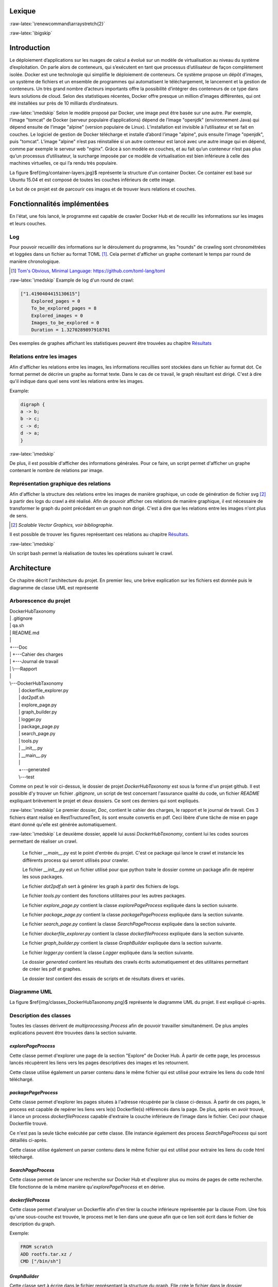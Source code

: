 .. role:: raw-latex(raw)
   :format: latex



Lexique
=======

:raw-latex:`\renewcommand\arraystretch{2}`

.. table:: Lexique
   :widths: auto, 60

   ===================  ============
   Mot clé              Définition
   -------------------  ------------
   Python               Le langage de programmation utilisé pour le développement de l'application. Un programme python nécessite d’être exécuté par un interpréteur Python. Un programme Python dépend souvent d’un certain nombre de packages Python.

   Package              Un ensemble de fonctionnalités implémentées et offertes par des membres de la communauté Python, afin d’étendre les possibilités du langage. Un package utilisé par un programme Python doit être installé sur l’ordinateur du client. Docker Hub Taxonomy utilisant de multiples packages, il est nécessaire de les installer avant de pouvoir utiliser l'application.

   Crawler              Un Crawler est un logiciel automatisé qui a pour but d'explorer des pages web et d'en receuillir des informations. De cet anglicisme est tiré le verbe crawler.

   Docker Hub           Docker Hub est la plateforme hébergeant les images Docker. À l'heure actuelle, plus de 100'000 images peuvent être trouvées.

   Docker               Docker est une plateforme permettant d'exécuter du code à l'intérieur d'un conteneur indépendamment de la machine sur laquelle l'exécution a lieu.

   Dockerfile           Un dockerfile est un fichier décrivant la construction d'une image Docker. Il est souvent composé d'une clause FROM qui récupère une couche inférieur, puis éventuellement de diverses commandes ajoutant ou non des fonctionnaliés à la couche inférieur.

   Image Docker         Une image Docker est construite sur une série de couches qui sont également des images.

   Container            Un container est une instance d'une image composée d'une couche supplémentaire accessible en lecture/écriture. De ce fait, plusieurs containers peuvent donc partager la même image tout en ayant leur propre couche unique.

   Conteneur            Un conteneur est semblable a une machine virtuelle à défaut qu'il n'embarque pas un système d'exploitation complet ce qui le rend beaucoup plus léger.

   Round de crawl       Un round consiste dans le cadre de ce projet à la réalisation d'une tâche de crawling. Il peut s'agir de télécharger et analyser une page afin de récupérer les liens ou de télécharger un Dockerfile afin d'en extraire la couche inférieure.
   ===================  ============

:raw-latex:`\bigskip`

Introduction
============
Le déploiement d’applications sur les nuages de calcul a évolué sur un modèle de virtualisation au niveau du système d’exploitation. On parle alors de conteneurs, qui s’exécutent en tant que processus d’utilisateur de façon complètement isolée. Docker est une technologie qui simplifie le déploiement de conteneurs. Ce système propose un dépôt d’images, un système de fichiers et un ensemble de programmes qui automatisent le téléchargement, le lancement et la gestion de conteneurs. Un très grand nombre d’acteurs importants offre la possibilité d’intégrer des conteneurs de ce type dans leurs solutions de cloud. Selon des statistiques récentes, Docker offre presque un million d’images différentes, qui ont été installées sur près de 10 milliards d’ordinateurs.

:raw-latex:`\medskip`
Selon le modèle proposé par Docker, une image peut être basée sur une autre. Par exemple, l’image "tomcat" de Docker (serveur populaire d’applications) dépend de l’image "openjdk" (environnement Java) qui dépend ensuite de l’image "alpine" (version populaire de Linux). L’installation est invisible à l’utilisateur et se fait en couches. Le logiciel de gestion de Docker télécharge et installe d’abord l’image "alpine", puis ensuite l’image "openjdk", puis "tomcat". L’image "alpine" n’est pas réinstallée si un autre conteneur est lancé avec une autre image qui en dépend, comme par exemple le serveur web "nginx". Grâce à son modèle en couches, et au fait qu’un conteneur n’est pas plus qu’un processus d’utilisateur, la surcharge imposée par ce modèle de virtualisation est bien inférieure à celle des machines virtuelles, ce qui l’a rendu très populaire.


.. figure:: img/container-layers.jpg
    :width: 100%
    :height: 100%
    :alt: Illustration container et couches docker

    Illustration container et couches Docker

La figure $\ref{img/container-layers.jpg}$ représente la structure d'un container Docker. Ce container est basé sur Ubuntu 15.04 et est composé de toutes les couches inférieurs de cette image.


Le but de ce projet est de parcourir ces images et de trouver leurs relations et couches.

Fonctionnalités implémentées
============================

En l'état, une fois lancé, le programme est capable de crawler Docker Hub et de recuillir les informations sur les images et leurs couches.

Log
^^^

Pour pouvoir recueillir des informations sur le déroulement du programme, les "rounds" de crawling sont chronométrées et loggées dans un fichier au format TOML [#]_. Cela permet d'afficher un graphe contenant le temps par round de manière chronologique.

.. [#] `Tom's Obvious, Minimal Language: https://github.com/toml-lang/toml <https://github.com/toml-lang/toml>`_

:raw-latex:`\medskip`
Example de log d'un round de crawl:

.. code-block:: Toml

    ["1.4190404415130615"]
        Explored_pages = 0
        To_be_explored_pages = 8
        Explored_images = 0
        Images_to_be_explored = 0
        Duration = 1.3270289897918701

Des exemples de graphes affichant les statistiques peuvent être trouvées au chapitre `Résultats`_


Relations entre les images
^^^^^^^^^^^^^^^^^^^^^^^^^^

Afin d'afficher les relations entre les images, les informations recuillies sont stockées dans un fichier au format dot. Ce format permet de décrire un graphe au format texte. Dans le cas de ce travail, le graph résultant est dirigé. C'est à dire qu'il indique dans quel sens vont les relations entre les images.

Example:

.. code-block:: Dot

    digraph {
    a -> b;
    b -> c;
    c -> d;
    d -> a;
    }

:raw-latex:`\medskip`

De plus, il est possible d'afficher des informations générales. Pour ce faire, un script permet d'afficher un graphe contenant le nombre de relations par image.

Représentation graphique des relations
^^^^^^^^^^^^^^^^^^^^^^^^^^^^^^^^^^^^^^

Afin d'afficher la structure des relations entre les images de manière graphique, un code de génération de fichier svg [#]_ à partir des logs du crawl a été réalisé. Afin de pouvoir afficher ces relations de manière graphique, il est nécessaire de transformer le graph du point précédant en un graph non dirigé. C'est à dire que les relations entre les images n'ont plus de sens.

.. [#] `Scalable Vector Graphics, voir bibliographie.`

Il est possible de trouver les figures représentant ces relations au chapitre `Résultats`_.

:raw-latex:`\medskip`

Un script bash permet la réalisation de toutes les opérations suivant le crawl.


Architecture
============

Ce chapitre décrit l'architecture du projet. En premier lieu, une brève explication sur les fichiers est donnée puis le diagramme de classe UML est représenté

Arborescence du projet
^^^^^^^^^^^^^^^^^^^^^^



|    DockerHubTaxonomy
|    |   .gitignore
|    |   qa.sh
|    |   README.md
|    |
|    +---Doc
|    |   +---Cahier des charges
|    |   +---Journal de travail
|    |   \\---Rapport
|    |
|    \\---DockerHubTaxonomy
|        |   dockerfile_explorer.py
|        |   dot2pdf.sh
|        |   explore_page.py
|        |   graph_builder.py
|        |   logger.py
|        |   package_page.py
|        |   search_page.py
|        |   tools.py
|        |   __init__.py
|        |   __main__.py
|        |
|        +---generated
|        \\---test

Comme on peut le voir ci-dessus, le dossier de projet `DockerHubTaxonomy` est sous la forme d'un projet github. Il est possible d'y trouver un fichier `.gitignore`, un script de test concernant l'assurance qualité du code, un fichier `README` expliquant brièvement le projet et deux dossiers. Ce sont ces derniers qui sont expliqués.

:raw-latex:`\medskip`
Le premier dossier, `Doc`, contient le cahier des charges, le rapport et le journal de travail. Ces 3 fichiers étant réalisé en RestTructuredText, ils sont ensuite convertis en pdf. Ceci libère d'une tâche de mise en page étant donné qu'elle est générée automatiquement.

:raw-latex:`\medskip`
Le deuxième dossier, appelé lui aussi `DockerHubTaxonomy`, contient lui les codes sources permettant de réaliser un crawl.

    Le fichier `__main__.py` est le point d'entrée du projet. C'est ce package qui lance le crawl et instancie les différents process qui seront utilisés pour crawler.

    Le fichier `__init__.py` est un fichier utilisé pour que python traite le dossier comme un package afin de repérer les sous packages.

    Le fichier `dot2pdf.sh` sert à générer les graph à partir des fichiers de logs.

    Le fichier `tools.py` contient des fonctions utilitaires pour les autres packages.

    Le fichier `explore_page.py` contient la classe `explorePageProcess` expliquée dans la section suivante.

    Le fichier `package_page.py` contient la classe `packagePageProcess` expliquée dans la section suivante.

    Le fichier `search_page.py` contient la classe `SearchPageProcess` expliquée dans la section suivante.

    Le fichier `dockerfile_explorer.py` contient la classe `dockerfileProcess` expliquée dans la section suivante.

    Le fichier `graph_builder.py` contient la classe `GraphBuilder` expliquée dans la section suivante.

    Le fichier `logger.py` contient la classe `Logger` expliquée dans la section suivante.

    Le dossier `generated` contient les résultats des crawls écrits automatiquement et des utilitaires permettant de créer les pdf et graphes.

    Le dossier `test` contient des essais de scripts et de résultats divers et variés.


Diagramme UML
^^^^^^^^^^^^^

.. figure:: img/classes_DockerHubTaxonomy.png
    :width: 100%
    :height: 100%
    :alt: diagramme UML

    Diagramme uml


La figure $\ref{img/classes_DockerHubTaxonomy.png}$ représente le diagramme UML du projet. Il est expliqué ci-après.

Description des classes
^^^^^^^^^^^^^^^^^^^^^^^

Toutes les classes dérivent de `multiprocessing.Process` afin de pouvoir travailler simultanément. De plus amples explications peuvent être trouvées dans la section suivante.

`explorePageProcess`
####################

Cette classe permet d'explorer une page de la section "Explore" de Docker Hub. À partir de cette page, les processus lancés récupèrent les liens vers les pages descriptives des images et les retournent.

Cette classe utilise également un parser contenu dans le même fichier qui est utilisé pour extraire les liens du code html téléchargé.

`packagePageProcess`
####################

Cette classe permet d'explorer les pages situées à l'adresse récupérée par la classe ci-dessus. À partir de ces pages, le process est capable de repérer les liens vers le(s) Dockerfile(s) référencés dans la page. De plus, après en avoir trouvé, il lance un process `dockerfileProcess` capable d'extraire la couche inférieure de l'image dans le fichier. Ceci pour chaque Dockerfile trouvé.

Ce n'est pas la seule tâche exécutée par cette classe. Elle instancie également des process `SearchPageProcess` qui sont détaillés ci-après.

Cette classe utilise également un parser contenu dans le même fichier qui est utilisé pour extraire les liens du code html téléchargé.

`SearchPageProcess`
###################

Cette classe permet de lancer une recherche sur Docker Hub et d'explorer plus ou moins de pages de cette recherche. Elle fonctionne de la même manière qu'`explorePageProcess` et en dérive.

`dockerfileProcess`
###################

Cette classe permet d'analyser un Dockerfile afin d'en tirer la couche inférieure représentée par la clause `From`. Une fois qu'une sous-couche est trouvée, le process met le lien dans une queue afin que ce lien soit écrit dans le fichier de description du graph.

Exemple:

.. code-block:: Dockerfile

    FROM scratch
    ADD rootfs.tar.xz /
    CMD ["/bin/sh"]

`GraphBuilder`
##############

Cette classe sert à écrire dans le fichier représentant la structure du graph. Elle crée le fichier dans le dossier correspond et attend que des relations soient placés dans la queue pour les écrire.

`Logger`
########

Cette classe sert à loguer la durée des rounds de crawl. Chaque process écrit dans une queue la durée du round (le round correspond à l'exécution de la fonctionnalité) et ce process les récupère et les écrit dans le fichier de log. Ceci permet d'afficher des statistiques sur le Crawl en général.

Multiprocessing
^^^^^^^^^^^^^^^

Le package Multiprocessing permet d'exécuter des tâches de manière concurrente. Chaque classe ci-dessus est lancée comme un ou plusieurs process et permet donc d'exécuter des tâches en parallèle. De ce fait, les process ne peuvent pas communiquer de manière normale entre eux avec listes, il doivent utiliser des queues qui empêchent les conflits d'écriture ou de lecture.

Méthodologie
============

Le projet s'est principalement déroulé selon une méthodologie de recherches puis d'implémentation. Il a fallu se renseigner sur beaucoup d'aspect tel que la meilleure technologie à utiliser, les limitations et possibilités de Docker Hub, comment visualiser les dépendances, etc. Le cahier des charges en annexe liste tous les points de recherche.
Plus de la moitié du temps consacré au projet s'est déroulé dans le cadre de recherches.
De ce fait, aucun planning n'a été défini à l'avance car il était impossible d'évaluer le temps nécessaire pour effectuer ces recherches. Le projet s'est donc déroulé de manière itérative. C'est à dire que chaque fois qu'une fonctionnalité était implémentée, elle était testée à la main puis une nouvelle recherche et une nouvelle implémentation suivait.

Au fur et à mesures il a été possible de développer des solutions suivant les objectifs du cahier des charges. Tout d'abord, un simple script permettait la recherche de lien sur les pages explore, ensuite les pages des packages ont pu être analysées puis les dockerfiles. Suite à cela, le multiprocessing a été implémenté afin de gagner en performances et de ce fait, la communication entre les process a du être implémentée de manière concurrente. Ne connaissant pas le multiprocessing en python, il a fallu à nouveau effectuer des recherches.

:raw-latex:`\medskip`
Une fois que le crawl pouvait être lancé, il a fallu trouver un moyen d'enregistrer les relations entre les différentes images puis l'implémenter. Le choix s'est porté sur le format Dot de Graphviz qui offre des avantages de par sa simplicité mais a néanmoins généré des inconvénients qui peuvent être trouvés dans la section suivante.

:raw-latex:`\medskip`
Durant tout le processus de développement, des tests d'assurance qualité concernant la qualité du code ont été réalisés afin de garder le code lisible et compréhensible pour un autre développeur.

:raw-latex:`\medskip`
Grâce à un journal de travail à jour et aux messages des commits, la continuité du travail et les décisions prises ont pu être suivies.

Difficultés rencontrés
======================

Plusieurs difficultés ont été rencontrées durant la réalisation de ce projet. En effet, n'ayant pas un cahier des charges basé sur des actions à effectuer mais sur des recherches à approfondir, il a fallu trouver des technologies compatibles et apprendre des nouvelles pratiques avant de pouvoir développer le projet.

:raw-latex:`\medskip`
Tout d'abord, il a fallu trouver quels utilitaires utiliser pour crawler, rechercher les liens à cibler, et définir une méthode pour extraire ces liens. Cette partie fastidieuse du travail a apporté de multiples réflexions et difficultés car les pistes étudiées et les chemins empruntés n'étaient pas toujours les bons et il a fallu recommencer à de multiples reprises.

Suite à cela, pour pouvoir améliorer les performances, il a été nécessaire d'implémenter du parallélisme. La communication inter-process n'étant pas toujours facile à cerner et réaliser de manière correcte, un certain temps à été utilisé à ces fins.

:raw-latex:`\medskip`
Ne disposant pas de serveur ou cluster de calcul à disposition, il a fallu réaliser les crawls sur la machine de travail. De ce fait, lors des crawls, il était impossible d'effectuer un quelconque autre travail sur cette machine car l'utilisation des resources était trop élevée. Dès lors, il n'était pas possible de crawler souvent ni de crawler pendant un laps de temps supérieur à 48h.

:raw-latex:`\medskip`
Après avoir obtenu des résultats de crawl concluants est venu le temps de trouver une manière d'afficher les relations entre les images. Beaucoup de bibliothèque permettent d'afficher des graphes cependant la quasi-totalité nécessitent de lire plusieurs dizaines de pages de documentation. De plus, très peu d'entre-elles fournissent des services étant capables d'utiliser des fichiers Dot comme format de graphe.

Après avoir recherché des bibliothèques dans diverses technologies, il a été difficile de trouver une solution viable.

Mon choix s'est finalement porté sur une utilisation combinée de `Pyveplot`, `Networkx` et `Matplotlib` [#]_ après de longues recherches.

.. [#] `Des packages pythons permettant la visualisation de graphes.`


Résultats
=========

Relations entre les images
^^^^^^^^^^^^^^^^^^^^^^^^^^


.. figure:: img/hiveplot3axes.png
    :width: 100%
    :height: 100%
    :alt: Graphe de dépendances

    Graphe de dépendances

.. figure:: img/hiveplot89axesAlteredPositions.png
    :width: 100%
    :height: 100%
    :alt: Graphe de dépendances

    Graphe de dépendances avec positionnement des noeuds altéré

.. figure:: img/twopiGraphDot.png
    :width: 100%
    :height: 100%
    :alt: Graphe de dépendances

    Graphe de dépendances généré avec "Twopi", compris dans le package graphviz de base.

Grace à l'utilisation des 3 technologies citées dans la section précédente, il a été possible de visualiser les dépendances entre les images. Ces relations sont illustrées dans les figures $\ref{img/hiveplot3axes.png}$ et $\ref{img/hiveplot89axesAlteredPositions.png}$ de la manière suivante.

:raw-latex:`\medskip`
- Un point représente un noeud donc une image. Plus le diamètre du point est élevé, plus le noeud a de relations (ici aucune différence n'est faite entre relation sortante et entrante, il ne s'agit plus d'un graph dirigé).
- Un trait représente un lien donc une dépendance vers ou depuis une autre image.

:raw-latex:`\medskip`
La figure $\ref{img/twopiGraphDot.png}$ représente quant à elle un graphe généré avec un outil de base, "Twopi", pouvant être installé via le paquet Graphviz. Il est possible d'observer que les relations sont dirigées, cependant peu de configurations sont possibles et les noeuds sont placés automatiquement.

Statistiques de crawl
^^^^^^^^^^^^^^^^^^^^^


La figure $\ref{img/15hoursCrawlStats.pdf}$ illustre un graphe résultant d'un crawl qui a duré 15h. On peut observer que plus de 35'000 pages et 10'000 images ont été explorées.

:raw-latex:`\medskip`
La figure $\ref{img/sawTeethCrawlStats.pdf}$ illustre un graphe résultant d'un crawl dont le nombre de processus était mal paramétré. On peut observer que trop de processus effectuants des recherches sont lancés, donc le nombre de pages à explorer augmente et de ce fait le temps nécessaire pour effectuer un round de crawl augmente de manière significative.

:raw-latex:`\medskip`
La figure $\ref{img/edgesStats.pdf}$ regroupe elle les noeuds par le nombre de relations, sans distinction de relation sortante ou entrante. Comme on le voir, peu de noeuds ont beaucoup de relations, et à l'inverse, beaucoup de noeunds ont beaucoup de relations.

.. figure:: img/15hoursCrawlStats.pdf
    :width: 100%
    :height: 100%
    :alt: graphe résultant d'un crawl qui a duré 15h

    Graphe résultant d'un crawl qui a duré 15h


.. figure:: img/sawTeethCrawlStats.pdf
    :width: 100%
    :height: 100%
    :alt: graphe résultant d'un crawl mal paramétré

    Graphe résultant d'un crawl mal paramétré


.. figure:: img/edgesStats.pdf
    :width: 100%
    :height: 100%
    :alt: graphe regroupant les noeuds par leur nombre de relations

    Graphe regroupant les noeuds par leur nombre de relations


Evolutions possibles
====================

À l'heure actuelle, il n'est pas possible de stocker plus d'informations sur les images que leurs simple relations. Par simple relation il est entendu seulement la dernière version d'une image. Les images disposant de plusieurs versions sont toutes traitées comme s'il ne s'agissait que d'une seule image. Séparer les versions des images serait une première évolution possible.

:raw-latex:`\medskip`
Suite à celà, il serait judicieux de pouvoir counstruire un graph à la volée plutôt que d'écrire les liens dans un fichier Dot. De ce fait, il serait possible de stocker le graph et au besoin de générer des fichiers de sortie dans des formats différents. Ceci permettrait d'utiliser des technologies d'affichage différentes et permettrait également d'afficher sur le graph différentes caractéristiques de chaque noeud.

:raw-latex:`\medskip`
Suite à cela, implémenter une technologie de visualisation dynamique qui permettrait à l'utilisateur d'intéragir avec le graph en déplaçant des noeuds pourrait être une évolution envisageable.

:raw-latex:`\medskip`
La dernière évolution, qui n'est pas des moindres, serait d'implémenter un crawl distribué sur plusieurs machines. De ce fait, les performances augmenteraient encore et il serait possible de récupérer plus rapidement un nombre d'informations plus important. Cependant, le calcul distribué apporte d'autres problèmatique de persistance des données et de stockage.

Conclusion
==========

Au premier abord, le problème paraît simple à résoudre. Crawler un site web, récupérer des informations sur des images et les stocker. Cependant, plus le projet progresse et plus la difficulté augmente. Après avoir résolu des solutions pour les paliers précédents, il s'est parfois avéré que des problèmes avaient été crées pour lesquels il a fallu également trouver des solutions.

Durant tout le déroulement du projet, des avancées ont été réalisées mais presque toutes ont été ralenties par l'apparition de nouveaux problèmes.

:raw-latex:`\medskip`
À l'heure actuelle, l'application Docker Hub Taxonomy fonctionne et les objectifs principaux du cahier des charges, qui peut être trouvé en annexe, ont été respectés. Un des objectifs secondaires (Choisir une technologie pour améliorer les performances du crawler) l'a également été. Cependant, le produit étant fonctionnel, il n'est pas terminé. Beaucoup d'améliorations, citées dans le chapitre précédant, sont encore possibles.

:raw-latex:`\medskip`
De plus, l'efficacité exacte d'une telle application est difficile à tester. En effet, produire un lot de données de test est très compliqué. Il faudrait mettre en place un serveur de test avec une structure connue de relation entre les images, ce qui est impossible dans le cadre d'un travail d'automne.




Bibliographie
=============

Introduction
^^^^^^^^^^^^

Description de projet de la forge, 22.01.2018:

https://forge.ing.he-arc.ch/projects/he-arc-inf-1718-dlm-ta-212

About images,containers, and storage drivers, 24.01.2018:

https://docs.docker.com/engine/userguide/storagedriver/imagesandcontainers/#container-and-layers

Lexique
^^^^^^^

Crawler par E-Marketing, 22.01.2018 :

http://www.e-marketing.fr/Definitions-Glossaire/Crawler-254965.htm#ubw9ULdP5HTOcZ5h.97

Introduction à Docker par "Putain de code!", 22.01.2018 :

http://putaindecode.io/fr/articles/docker/

Fonctionnalités implémentées
^^^^^^^^^^^^^^^^^^^^^^^^^^^^

Scalable Vector Graphics de Wikipédia, 24.01.2018:

https://fr.wikipedia.org/wiki/Scalable_Vector_Graphics

Annexe
======

Cahier des charges
^^^^^^^^^^^^^^^^^^

:raw-latex:`\includepdf[pages=-]{../CahierDesCharges/CahierDesCharges.pdf}`
